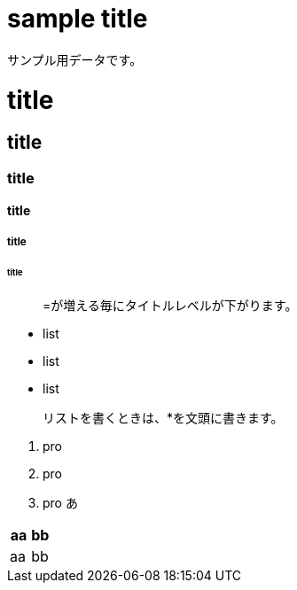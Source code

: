 = sample title

サンプル用データです。

= title
== title
=== title
==== title
===== title
====== title

> =が増える毎にタイトルレベルが下がります。

* list
* list
* list

> リストを書くときは、*を文頭に書きます。

1. pro
2. pro
3. pro
あ
|===
^|aa | bb

|aa | bb
|===
